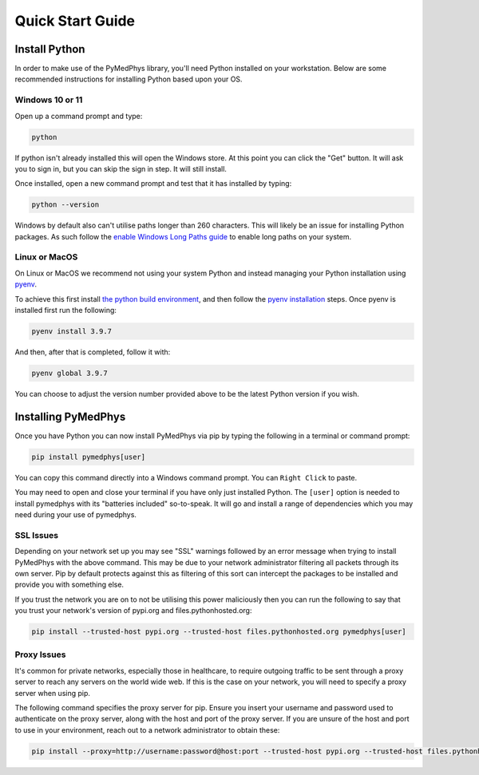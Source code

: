 ==================
Quick Start Guide
==================

Install Python
==============

In order to make use of the PyMedPhys library, you'll need Python installed on
your workstation. Below are some recommended instructions for installing Python
based upon your OS.

Windows 10 or 11
----------------

Open up a command prompt and type:

.. code:: bash

    python

If python isn't already installed this will open the Windows store. At this
point you can click the "Get" button. It will ask you to sign in, but you can
skip the sign in step. It will still install.

Once installed, open a new command prompt and test that it has installed by
typing:

.. code:: bash

    python --version

Windows by default also can't utilise paths longer than 260 characters. This
will likely be an issue for installing Python packages. As such follow the
`enable Windows Long Paths guide`_ to enable long paths on your system.

.. _`enable Windows Long Paths guide`: https://www.microfocus.com/documentation/filr/filr-4/filr-desktop/t47bx2ogpfz7.html

Linux or MacOS
--------------

On Linux or MacOS we recommend not using your system Python and instead
managing your Python installation using `pyenv`_.

To achieve this first install `the python build environment`_, and then follow
the `pyenv installation`_ steps. Once pyenv is installed first run the following:

.. code:: shell

    pyenv install 3.9.7

And then, after that is completed, follow it with:

.. code:: shell

    pyenv global 3.9.7

You can choose to adjust the version number provided above to be the latest
Python version if you wish.

.. _`pyenv`: https://github.com/pyenv/pyenv/blob/master/README.md
.. _`the python build environment`: https://github.com/pyenv/pyenv/wiki#suggested-build-environment
.. _`pyenv installation`: https://github.com/pyenv/pyenv-installer#install


Installing PyMedPhys
====================

Once you have Python you can now install PyMedPhys via pip by typing the
following in a terminal or command prompt:

.. code:: bash

    pip install pymedphys[user]

You can copy this command directly into a Windows command prompt.
You can ``Right Click`` to paste.

You may need to open and close your terminal if you have only just installed
Python. The ``[user]`` option is needed to install pymedphys with its
"batteries included" so-to-speak. It will go and install a range of
dependencies which you may need during your use of pymedphys.

SSL Issues
----------

Depending on your network set up you may see "SSL" warnings followed by an
error message when trying to install PyMedPhys with the above command. This may
be due to your network administrator filtering all packets through its own
server. Pip by default protects against this as filtering of this sort can
intercept the packages to be installed and provide you with something else.

If you trust the network you are on to not be utilising this power maliciously
then you can run the following to say that you trust your network's version of
pypi.org and files.pythonhosted.org:

.. code:: bash

    pip install --trusted-host pypi.org --trusted-host files.pythonhosted.org pymedphys[user]


.. _`pypi.org`: https://pypi.org
.. _`files.pythonhosted.org`: https://files.pythonhosted.org

Proxy Issues
------------

It's common for private networks, especially those in healthcare, to require
outgoing traffic to be sent through a proxy server to reach any servers on the
world wide web. If this is the case on your network, you will need to specify
a proxy server when using pip.

The following command specifies the proxy server for pip. Ensure you insert
your username and password used to authenticate on the proxy server, along with
the host and port of the proxy server. If you are unsure of the host and port
to use in your environment, reach out to a network administrator to obtain
these:

.. code:: bash

    pip install --proxy=http://username:password@host:port --trusted-host pypi.org --trusted-host files.pythonhosted.org pymedphys[user]
